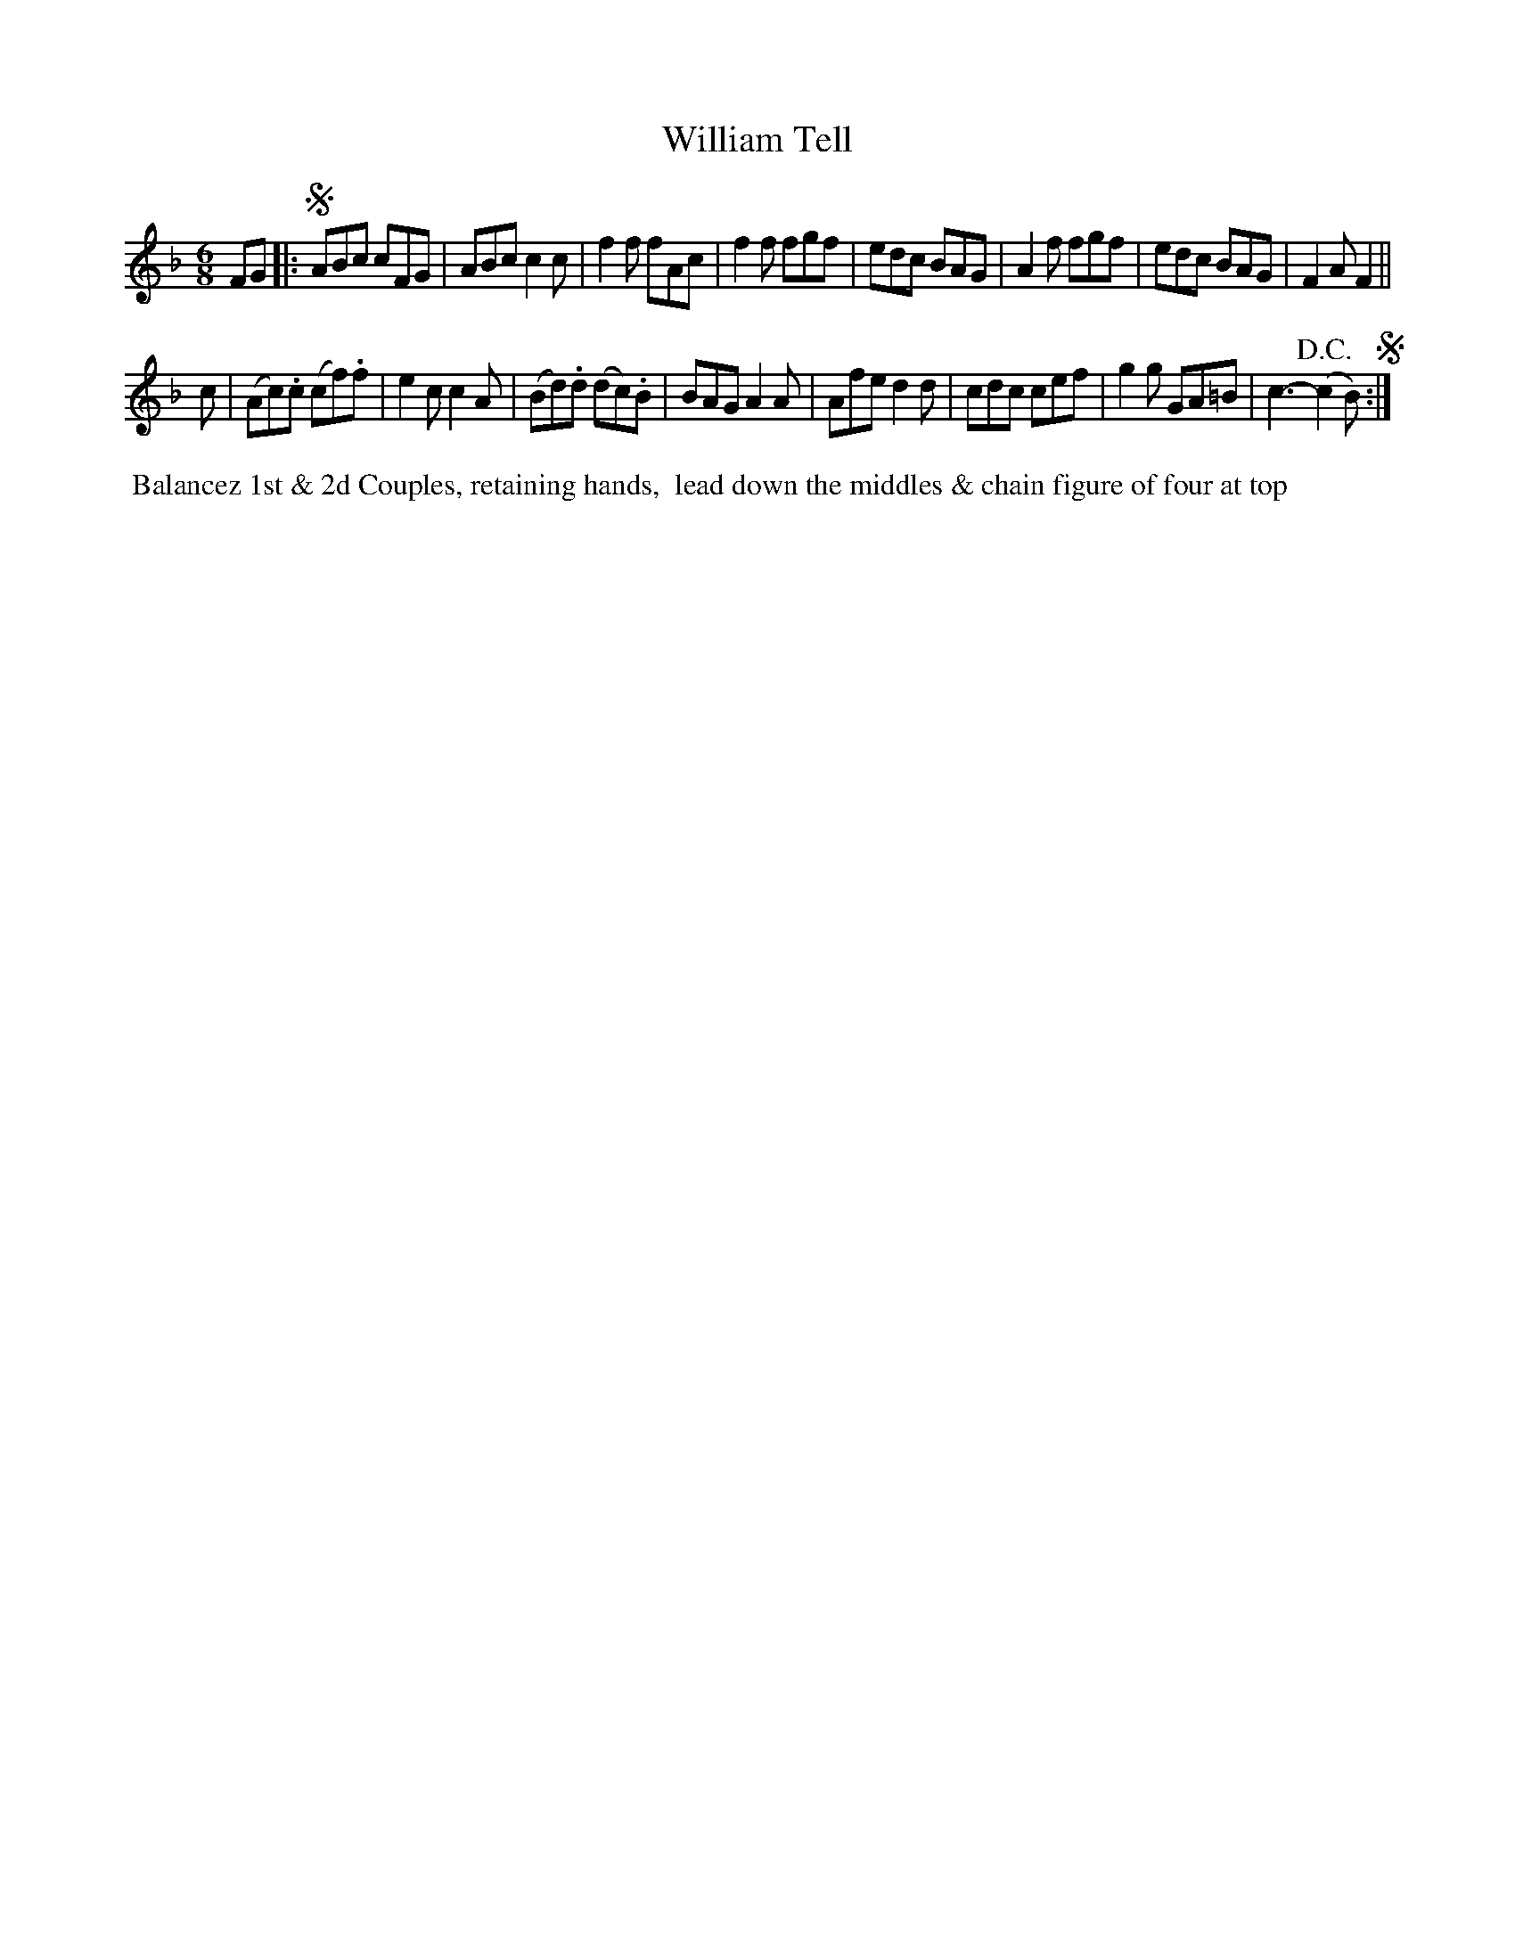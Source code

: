 X:11
T:William Tell
B:Goulding and d'Almaine's Twenty-four Country Dances For the year 1826.
L:1/8
M:6/8
N: the repeat-barlines are written with 4 dots (vertically aligned)
N: instead of 2, ABC doesn't have a notation for this
Z:Richard Robinson <URL:http://www.qualmograph.org.uk/contact.html>
F:http://richardrobinson.tunebook.org.uk/Tune/3555
K:F
% - - - - - - - - - - - - - - - - - - - - - - - - -
FG |:!segno! \
ABc cFG | ABc c2c | f2f fAc | f2f fgf |\
edc BAG | A2f fgf | edc BAG | F2A F2 ||
c |\
(Ac).c (cf).f | e2c c2A | (Bd).d (dc).B | BAG A2A |\
Afe d2d | cdc cef | g2g GA=B | c3- (!D.C.!c2 B) !segno! :|
% overkill repeats ?!!
% - - - - - - - - - - - - - - - - - - - - - - - - -
%%begintext align
%% Balancez 1st & 2d Couples, retaining hands,
%% lead down the middles & chain figure of four at top
%%endtext
